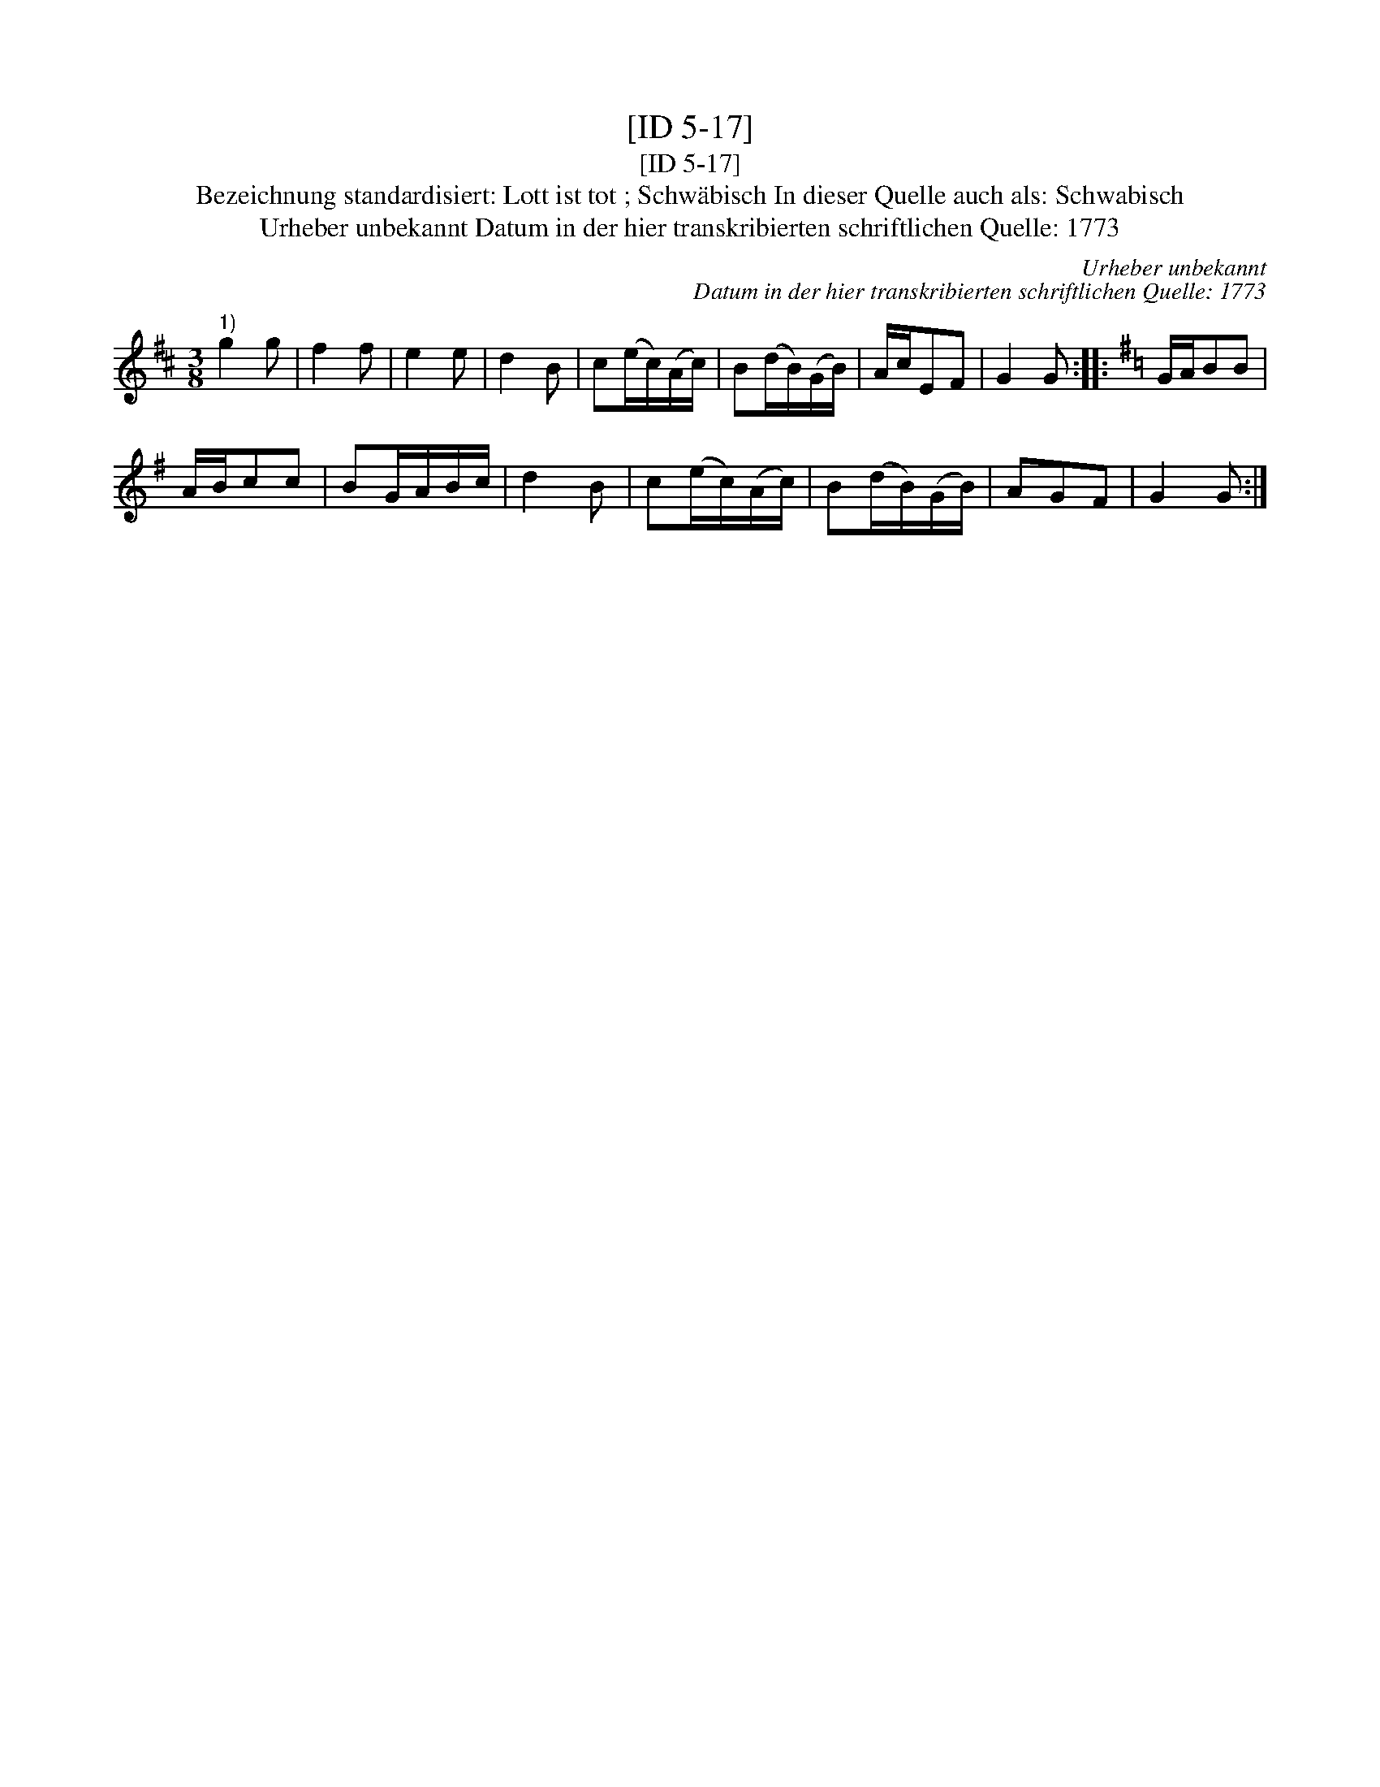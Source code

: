 X:1
T:[ID 5-17]
T:[ID 5-17]
T:Bezeichnung standardisiert: Lott ist tot ; Schw\"abisch In dieser Quelle auch als: Schwabisch
T:Urheber unbekannt Datum in der hier transkribierten schriftlichen Quelle: 1773
C:Urheber unbekannt
C:Datum in der hier transkribierten schriftlichen Quelle: 1773
L:1/8
M:3/8
K:D
V:1 treble 
V:1
"^1)" g2 g | f2 f | e2 e | d2 B | c(e/c/)(A/c/) | B(d/B/)(G/B/) | A/c/EF | G2 G ::[K:G] G/A/BB | %9
 A/B/cc | BG/A/B/c/ | d2 B | c(e/c/)(A/c/) | B(d/B/)(G/B/) | AGF | G2 G :| %16

